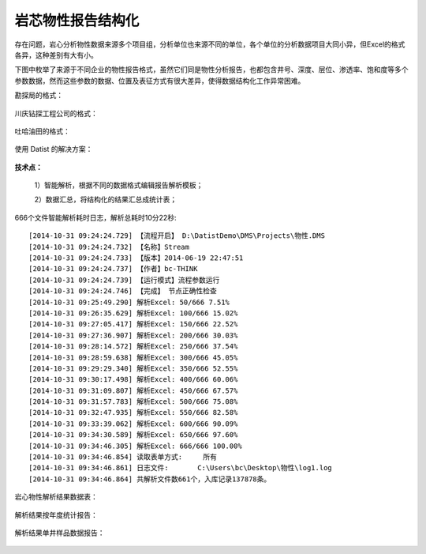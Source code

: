 ﻿.. PhysicalPropertyReader

岩芯物性报告结构化
====================================
存在问题，岩心分析物性数据来源多个项目组，分析单位也来源不同的单位，各个单位的分析数据项目大同小异，但Excel的格式各异，这种差别有大有小。

下图中枚举了来源于不同企业的物性报告格式，虽然它们同是物性分析报告，也都包含井号、深度、层位、渗透率、饱和度等多个参数数据，然而这些参数的数据、位置及表征方式有很大差异，使得数据结构化工作异常困难。

勘探局的格式：

.. figure:: images/PhysicalPropertyReader1.png
     :align: center
     :figwidth: 90% 
     :name: plate 	 
	 
川庆钻探工程公司的格式：

.. figure:: images/PhysicalPropertyReader2.png
     :align: center
     :figwidth: 90% 
     :name: plate 	 	 

吐哈油田的格式：

.. figure:: images/PhysicalPropertyReader3.png
     :align: center
     :figwidth: 90% 
     :name: plate 	 	 

	 
使用 Datist 的解决方案：

.. figure:: images/PhysicalPropertyReader4.png
     :align: center
     :figwidth: 70% 
     :name: plate 	 	 
	 	 
**技术点：**

   1）智能解析，根据不同的数据格式编辑报告解析模板；
   
   2）数据汇总，将结构化的结果汇总成统计表；

   
666个文件智能解析耗时日志，解析总耗时10分22秒::
  
  [2014-10-31 09:24:24.729] 【流程开启】 D:\DatistDemo\DMS\Projects\物性.DMS
  [2014-10-31 09:24:24.732] 【名称】Stream
  [2014-10-31 09:24:24.733] 【版本】2014-06-19 22:47:51
  [2014-10-31 09:24:24.737] 【作者】bc-THINK
  [2014-10-31 09:24:24.739] 【运行模式】流程参数运行
  [2014-10-31 09:24:24.746] 【完成】 节点正确性检查
  [2014-10-31 09:25:49.290] 解析Excel: 50/666 7.51%
  [2014-10-31 09:26:35.629] 解析Excel: 100/666 15.02%
  [2014-10-31 09:27:05.417] 解析Excel: 150/666 22.52%
  [2014-10-31 09:27:36.907] 解析Excel: 200/666 30.03%
  [2014-10-31 09:28:14.572] 解析Excel: 250/666 37.54%
  [2014-10-31 09:28:59.638] 解析Excel: 300/666 45.05%
  [2014-10-31 09:29:29.340] 解析Excel: 350/666 52.55%
  [2014-10-31 09:30:17.498] 解析Excel: 400/666 60.06%
  [2014-10-31 09:31:09.807] 解析Excel: 450/666 67.57%
  [2014-10-31 09:31:57.783] 解析Excel: 500/666 75.08%
  [2014-10-31 09:32:47.935] 解析Excel: 550/666 82.58%
  [2014-10-31 09:33:39.062] 解析Excel: 600/666 90.09%
  [2014-10-31 09:34:30.589] 解析Excel: 650/666 97.60%
  [2014-10-31 09:34:46.305] 解析Excel: 666/666 100.00%
  [2014-10-31 09:34:46.854] 读取表单方式:	所有
  [2014-10-31 09:34:46.861] 日志文件:	C:\Users\bc\Desktop\物性\log1.log
  [2014-10-31 09:34:46.864] 共解析文件数661个，入库记录137878条。

 
岩心物性解析结果数据表：
	  
.. figure:: images/PhysicalPropertyReader5.png
     :align: center
     :figwidth: 90% 
     :name: plate 	 
	 
解析结果按年度统计报告：

.. figure:: images/PhysicalPropertyReader6.png
     :align: center
     :figwidth: 90% 
     :name: plate 	 
	 
解析结果单井样品数据报告：

.. figure:: images/PhysicalPropertyReader7.png
     :align: center
     :figwidth: 90% 
     :name: plate 	 
	 